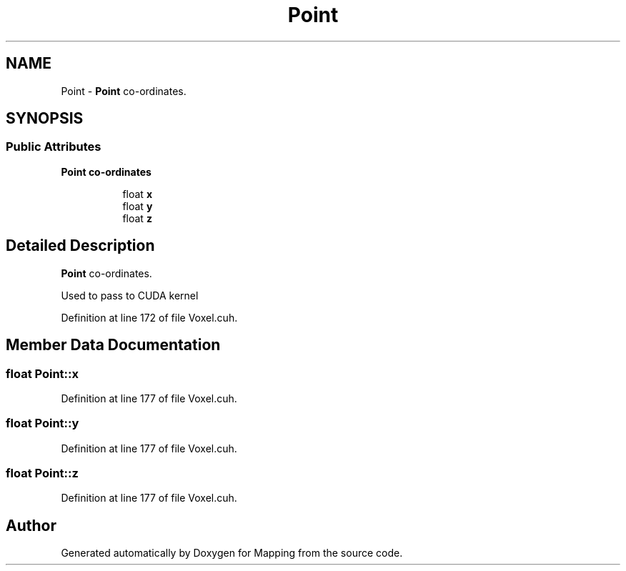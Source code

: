 .TH "Point" 3 "Thu Aug 8 2019" "Mapping" \" -*- nroff -*-
.ad l
.nh
.SH NAME
Point \- \fBPoint\fP co-ordinates\&.  

.SH SYNOPSIS
.br
.PP
.SS "Public Attributes"

.PP
.RI "\fBPoint co-ordinates\fP"
.br

.in +1c
.in +1c
.ti -1c
.RI "float \fBx\fP"
.br
.ti -1c
.RI "float \fBy\fP"
.br
.ti -1c
.RI "float \fBz\fP"
.br
.in -1c
.in -1c
.SH "Detailed Description"
.PP 
\fBPoint\fP co-ordinates\&. 

Used to pass to CUDA kernel 
.PP
Definition at line 172 of file Voxel\&.cuh\&.
.SH "Member Data Documentation"
.PP 
.SS "float Point::x"

.PP
Definition at line 177 of file Voxel\&.cuh\&.
.SS "float Point::y"

.PP
Definition at line 177 of file Voxel\&.cuh\&.
.SS "float Point::z"

.PP
Definition at line 177 of file Voxel\&.cuh\&.

.SH "Author"
.PP 
Generated automatically by Doxygen for Mapping from the source code\&.
